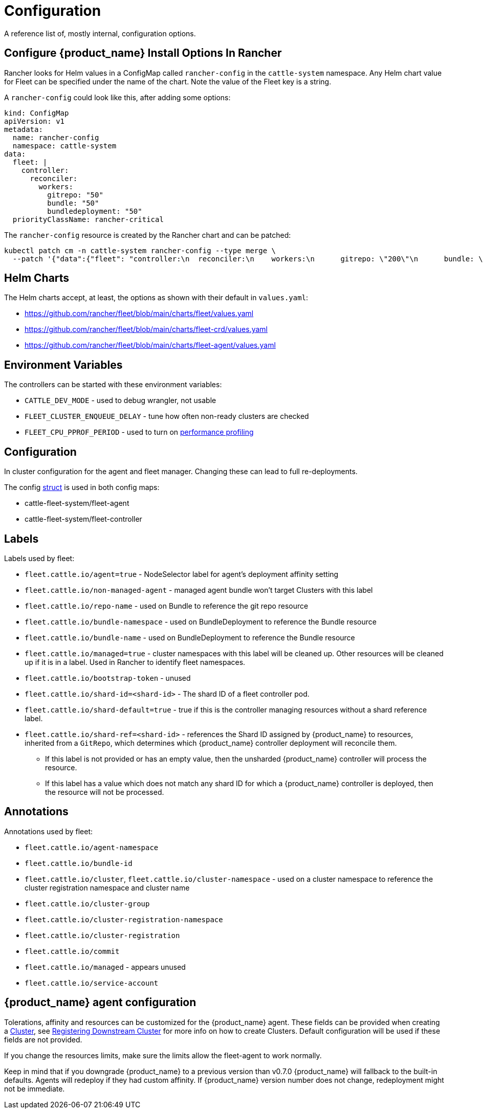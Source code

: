 = Configuration

A reference list of, mostly internal, configuration options.

== Configure {product_name} Install Options In Rancher

Rancher looks for Helm values in a ConfigMap called `rancher-config` in the `cattle-system` namespace.
Any Helm chart value for Fleet can be specified under the name of the chart. Note the value of the Fleet key is a string.

A `rancher-config` could look like this, after adding some options:

[source,yaml]
----
kind: ConfigMap
apiVersion: v1
metadata:
  name: rancher-config
  namespace: cattle-system
data:
  fleet: |
    controller:
      reconciler:
        workers:
          gitrepo: "50"
          bundle: "50"
          bundledeployment: "50"
  priorityClassName: rancher-critical
----

The `rancher-config` resource is created by the Rancher chart and can be patched:

[source,yaml]
----
kubectl patch cm -n cattle-system rancher-config --type merge \
  --patch '{"data":{"fleet": "controller:\n  reconciler:\n    workers:\n      gitrepo: \"200\"\n      bundle: \"200\"\n      bundledeployment: \"200\"\n"}}'
----

== Helm Charts

The Helm charts accept, at least, the options as shown with their default in `values.yaml`:

* https://github.com/rancher/fleet/blob/main/charts/fleet/values.yaml
* https://github.com/rancher/fleet/blob/main/charts/fleet-crd/values.yaml
* https://github.com/rancher/fleet/blob/main/charts/fleet-agent/values.yaml

== Environment Variables

The controllers can be started with these environment variables:

* `CATTLE_DEV_MODE` - used to debug wrangler, not usable
* `FLEET_CLUSTER_ENQUEUE_DELAY` - tune how often non-ready clusters are checked
* `FLEET_CPU_PPROF_PERIOD` - used to turn on https://github.com/rancher/fleet/blob/main/docs/performance.md[performance profiling]

== Configuration

In cluster configuration for the agent and fleet manager. Changing these can lead to full re-deployments.

The config https://github.com/rancher/fleet/blob/main/internal/config/config.go#L57[struct] is used in both config maps:

* cattle-fleet-system/fleet-agent
* cattle-fleet-system/fleet-controller

== Labels

Labels used by fleet:

* `fleet.cattle.io/agent=true` - NodeSelector label for agent's deployment affinity setting
* `fleet.cattle.io/non-managed-agent` - managed agent bundle won't target Clusters with this label
* `fleet.cattle.io/repo-name` - used on Bundle to reference the git repo resource
* `fleet.cattle.io/bundle-namespace` - used on BundleDeployment to reference the Bundle resource
* `fleet.cattle.io/bundle-name` - used on BundleDeployment to reference the Bundle resource
* `fleet.cattle.io/managed=true` - cluster namespaces with this label will be cleaned up. Other resources will be cleaned up if it is in a label. Used in Rancher to identify fleet namespaces.
* `fleet.cattle.io/bootstrap-token` - unused
* `fleet.cattle.io/shard-id=<shard-id>` - The shard ID of a fleet controller pod.
* `fleet.cattle.io/shard-default=true` - true if this is the controller managing resources without a shard reference label.
* `fleet.cattle.io/shard-ref=<shard-id>` - references the Shard ID assigned by
{product_name} to resources, inherited from a `GitRepo`, which determines which {product_name} controller deployment will reconcile them.
 ** If this label is not provided or has an empty value, then the unsharded {product_name} controller will process the resource.
 ** If this label has a value which does not match any shard ID for which a {product_name} controller is deployed, then the
resource will not be processed.

== Annotations

Annotations used by fleet:

* `fleet.cattle.io/agent-namespace`
* `fleet.cattle.io/bundle-id`
* `fleet.cattle.io/cluster`, `fleet.cattle.io/cluster-namespace` - used on a cluster namespace to reference the cluster registration namespace and cluster name
* `fleet.cattle.io/cluster-group`
* `fleet.cattle.io/cluster-registration-namespace`
* `fleet.cattle.io/cluster-registration`
* `fleet.cattle.io/commit`
* `fleet.cattle.io/managed` - appears unused
* `fleet.cattle.io/service-account`

== {product_name} agent configuration

Tolerations, affinity and resources can be customized for the {product_name} agent. These fields can be provided when creating a
xref:./ref-crds#_clusterspec[Cluster], see xref:./cluster-registration.adoc[Registering Downstream Cluster] for more info on how to create
Clusters. Default configuration will be used if these fields are not provided.

If you change the resources limits, make sure the limits allow the fleet-agent to work normally.

Keep in mind that if you downgrade {product_name} to a previous version than v0.7.0 {product_name} will fallback to the built-in defaults.
Agents will redeploy if they had custom affinity. If {product_name} version number does not change, redeployment might not be immediate.

